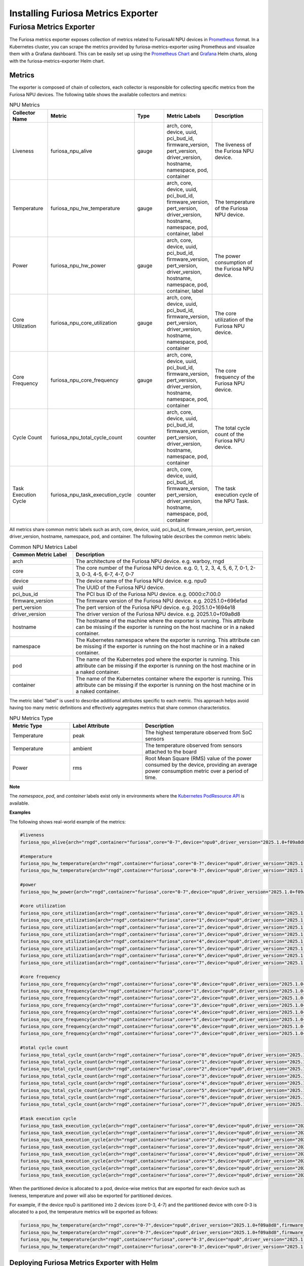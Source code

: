 .. _MetricsExporter:

###################################
Installing Furiosa Metrics Exporter
###################################


Furiosa Metrics Exporter
================================================================
The Furiosa metrics exporter exposes collection of metrics related to
FuriosaAI NPU devices in `Prometheus <https://prometheus.io/>`_ format.
In a Kubernetes cluster, you can scrape the metrics provided by furiosa-metrics-exporter
using Prometheus and visualize them with a Grafana dashboard.
This can be easily set up using the `Prometheus Chart <https://github.com/prometheus-community/helm-charts/tree/main/charts/prometheus>`_
and `Grafana <https://github.com/grafana/helm-charts/tree/main/charts/grafana>`_
Helm charts, along with the furiosa-metrics-exporter Helm chart.


Metrics
-----------------------------------
The exporter is composed of chain of collectors, each collector is responsible
for collecting specific metrics from the Furiosa NPU devices.
The following table shows the available collectors and metrics:


.. list-table:: NPU Metrics
   :align: center
   :widths: 100 100 100 100 200
   :header-rows: 1

   * - Collector Name
     - Metric
     - Type
     - Metric Labels
     - Description
   * - Liveness
     - furiosa_npu_alive
     - gauge
     - arch, core, device, uuid, pci_bud_id, firmware_version, pert_version, driver_version, hostname, namespace, pod, container
     - The liveness of the Furiosa NPU device.
   * - Temperature
     - furiosa_npu_hw_temperature
     - gauge
     - arch, core, device, uuid, pci_bud_id, firmware_version, pert_version, driver_version, hostname, namespace, pod, container, label
     - The temperature of the Furiosa NPU device.
   * - Power
     - furiosa_npu_hw_power
     - gauge
     - arch, core, device, uuid, pci_bud_id, firmware_version, pert_version, driver_version, hostname, namespace, pod, container, label
     - The power consumption of the Furiosa NPU device.
   * - Core Utilization
     - furiosa_npu_core_utilization
     - gauge
     - arch, core, device, uuid, pci_bud_id, firmware_version, pert_version, driver_version, hostname, namespace, pod, container
     - The core utilization of the Furiosa NPU device.
   * - Core Frequency
     - furiosa_npu_core_frequency
     - gauge
     - arch, core, device, uuid, pci_bud_id, firmware_version, pert_version, driver_version, hostname, namespace, pod, container
     - The core frequency of the Furiosa NPU device.
   * - Cycle Count
     - furiosa_npu_total_cycle_count
     - counter
     - arch, core, device, uuid, pci_bud_id, firmware_version, pert_version, driver_version, hostname, namespace, pod, container
     - The total cycle count of the Furiosa NPU device.
   * - Task Execution Cycle
     - furiosa_npu_task_execution_cycle
     - counter
     - arch, core, device, uuid, pci_bud_id, firmware_version, pert_version, driver_version, hostname, namespace, pod, container
     - The task execution cycle of the NPU Task.

All metrics share common metric labels such as arch, core, device, uuid, pci_bud_id, firmware_version, pert_version, driver_version, hostname, namespace, pod, and container.
The following table describes the common metric labels:

.. list-table:: Common NPU Metrics Label
   :align: center
   :widths: 100 300
   :header-rows: 1

   * - Common Metric Label
     - Description
   * - arch
     - The architecture of the Furiosa NPU device. e.g. warboy, rngd
   * - core
     - The core number of the Furiosa NPU device. e.g. 0, 1, 2, 3, 4, 5, 6, 7, 0-1, 2-3, 0-3, 4-5, 6-7, 4-7, 0-7
   * - device
     - The device name of the Furiosa NPU device. e.g. npu0
   * - uuid
     - The UUID of the Furiosa NPU device.
   * - pci_bus_id
     - The PCI bus ID of the Furiosa NPU device. e.g. 0000:c7:00.0
   * - firmware_version
     - The firmware version of the Furiosa NPU device. e.g. 2025.1.0+696efad
   * - pert_version
     - The pert version of the Furiosa NPU device. e.g. 2025.1.0+1694e18
   * - driver_version
     - The driver version of the Furiosa NPU device. e.g. 2025.1.0+f09a8d8
   * - hostname
     - The hostname of the machine where the exporter is running. This attribute can be missing if the exporter is running on the host machine or in a naked container.
   * - namespace
     - The Kubernetes namespace where the exporter is running. This attribute can be missing if the exporter is running on the host machine or in a naked container.
   * - pod
     - The name of the Kubernetes pod where the exporter is running. This attribute can be missing if the exporter is running on the host machine or in a naked container.
   * - container
     - The name of the Kubernetes container where the exporter is running. This attribute can be missing if the exporter is running on the host machine or in a naked container.


The metric label “label” is used to describe additional attributes specific to each metric.
This approach helps avoid having too many metric definitions and effectively aggregates metrics that share common characteristics.

.. list-table:: NPU Metrics Type
   :align: center
   :widths: 100 120 200
   :header-rows: 1

   * - Metric Type
     - Label Attribute
     - Description
   * - Temperature
     - peak
     - The highest temperature observed from SoC sensors
   * - Temperature
     - ambient
     - The temperature observed from sensors attached to the board
   * - Power
     - rms
     - Root Mean Square (RMS) value of the power consumed by the device, providing an average power consumption metric over a period of time.

**Note**

The *namespace*, *pod*, and *container* labels exist only in environments where the `Kubernetes PodResource API <https://kubernetes.io/blog/2023/08/23/kubelet-podresources-api-ga/>`_ is available.

**Examples**

The following shows real-world example of the metrics:

.. code-block:: sh

  #liveness
  furiosa_npu_alive{arch="rngd",container="furiosa",core="0-7",device="npu0",driver_version="2025.1.0+f09a8d8",firmware_version="2025.1.0+696efad",hostname="cntk002",namespace="default",pci_bus_id="0000:c7:00.0",pert_version="2025.1.0+1694e18",pod="furiosa",uuid="09512C86-0702-4303-8F40-474746474A40"} 1

  #temperature
  furiosa_npu_hw_temperature{arch="rngd",container="furiosa",core="0-7",device="npu0",driver_version="2025.1.0+f09a8d8",firmware_version="2025.1.0+696efad",hostname="cntk002",label="ambient",namespace="default",pci_bus_id="0000:c7:00.0",pert_version="2025.1.0+1694e18",pod="furiosa",uuid="09512C86-0702-4303-8F40-474746474A40"} 52
  furiosa_npu_hw_temperature{arch="rngd",container="furiosa",core="0-7",device="npu0",driver_version="2025.1.0+f09a8d8",firmware_version="2025.1.0+696efad",hostname="cntk002",label="peak",namespace="default",pci_bus_id="0000:c7:00.0",pert_version="2025.1.0+1694e18",pod="furiosa",uuid="09512C86-0702-4303-8F40-474746474A40"} 67.756

  #power
  furiosa_npu_hw_power{arch="rngd",container="furiosa",core="0-7",device="npu0",driver_version="2025.1.0+f09a8d8",firmware_version="2025.1.0+696efad",hostname="cntk002",label="rms",namespace="default",pci_bus_id="0000:c7:00.0",pert_version="2025.1.0+1694e18",pod="furiosa",uuid="09512C86-0702-4303-8F40-474746474A40"} 50

  #core utilization
  furiosa_npu_core_utilization{arch="rngd",container="furiosa",core="0",device="npu0",driver_version="2025.1.0+f09a8d8",firmware_version="2025.1.0+696efad",hostname="cntk002",namespace="default",pci_bus_id="0000:c7:00.0",pert_version="2025.1.0+1694e18",pod="furiosa",uuid="09512C86-0702-4303-8F40-474746474A40"} 99.68363645361265
  furiosa_npu_core_utilization{arch="rngd",container="furiosa",core="1",device="npu0",driver_version="2025.1.0+f09a8d8",firmware_version="2025.1.0+696efad",hostname="cntk002",namespace="default",pci_bus_id="0000:c7:00.0",pert_version="2025.1.0+1694e18",pod="furiosa",uuid="09512C86-0702-4303-8F40-474746474A40"} 99.68363645361265
  furiosa_npu_core_utilization{arch="rngd",container="furiosa",core="2",device="npu0",driver_version="2025.1.0+f09a8d8",firmware_version="2025.1.0+696efad",hostname="cntk002",namespace="default",pci_bus_id="0000:c7:00.0",pert_version="2025.1.0+1694e18",pod="furiosa",uuid="09512C86-0702-4303-8F40-474746474A40"} 99.68363645361265
  furiosa_npu_core_utilization{arch="rngd",container="furiosa",core="3",device="npu0",driver_version="2025.1.0+f09a8d8",firmware_version="2025.1.0+696efad",hostname="cntk002",namespace="default",pci_bus_id="0000:c7:00.0",pert_version="2025.1.0+1694e18",pod="furiosa",uuid="09512C86-0702-4303-8F40-474746474A40"} 99.68363645361265
  furiosa_npu_core_utilization{arch="rngd",container="furiosa",core="4",device="npu0",driver_version="2025.1.0+f09a8d8",firmware_version="2025.1.0+696efad",hostname="cntk002",namespace="default",pci_bus_id="0000:c7:00.0",pert_version="2025.1.0+1694e18",pod="furiosa",uuid="09512C86-0702-4303-8F40-474746474A40"} 99.6826341187199
  furiosa_npu_core_utilization{arch="rngd",container="furiosa",core="5",device="npu0",driver_version="2025.1.0+f09a8d8",firmware_version="2025.1.0+696efad",hostname="cntk002",namespace="default",pci_bus_id="0000:c7:00.0",pert_version="2025.1.0+1694e18",pod="furiosa",uuid="09512C86-0702-4303-8F40-474746474A40"} 99.6826341187199
  furiosa_npu_core_utilization{arch="rngd",container="furiosa",core="6",device="npu0",driver_version="2025.1.0+f09a8d8",firmware_version="2025.1.0+696efad",hostname="cntk002",namespace="default",pci_bus_id="0000:c7:00.0",pert_version="2025.1.0+1694e18",pod="furiosa",uuid="09512C86-0702-4303-8F40-474746474A40"} 99.6826341187199
  furiosa_npu_core_utilization{arch="rngd",container="furiosa",core="7",device="npu0",driver_version="2025.1.0+f09a8d8",firmware_version="2025.1.0+696efad",hostname="cntk002",namespace="default",pci_bus_id="0000:c7:00.0",pert_version="2025.1.0+1694e18",pod="furiosa",uuid="09512C86-0702-4303-8F40-474746474A40"} 99.6826341187199

  #core frequency
  furiosa_npu_core_frequency{arch="rngd",container="furiosa",core="0",device="npu0",driver_version="2025.1.0+f09a8d8",firmware_version="2025.1.0+696efad",hostname="cntk002",namespace="default",pci_bus_id="0000:c7:00.0",pert_version="2025.1.0+1694e18",pod="furiosa",uuid="09512C86-0702-4303-8F40-474746474A40"} 1750
  furiosa_npu_core_frequency{arch="rngd",container="furiosa",core="1",device="npu0",driver_version="2025.1.0+f09a8d8",firmware_version="2025.1.0+696efad",hostname="cntk002",namespace="default",pci_bus_id="0000:c7:00.0",pert_version="2025.1.0+1694e18",pod="furiosa",uuid="09512C86-0702-4303-8F40-474746474A40"} 1750
  furiosa_npu_core_frequency{arch="rngd",container="furiosa",core="2",device="npu0",driver_version="2025.1.0+f09a8d8",firmware_version="2025.1.0+696efad",hostname="cntk002",namespace="default",pci_bus_id="0000:c7:00.0",pert_version="2025.1.0+1694e18",pod="furiosa",uuid="09512C86-0702-4303-8F40-474746474A40"} 1750
  furiosa_npu_core_frequency{arch="rngd",container="furiosa",core="3",device="npu0",driver_version="2025.1.0+f09a8d8",firmware_version="2025.1.0+696efad",hostname="cntk002",namespace="default",pci_bus_id="0000:c7:00.0",pert_version="2025.1.0+1694e18",pod="furiosa",uuid="09512C86-0702-4303-8F40-474746474A40"} 1750
  furiosa_npu_core_frequency{arch="rngd",container="furiosa",core="4",device="npu0",driver_version="2025.1.0+f09a8d8",firmware_version="2025.1.0+696efad",hostname="cntk002",namespace="default",pci_bus_id="0000:c7:00.0",pert_version="2025.1.0+1694e18",pod="furiosa",uuid="09512C86-0702-4303-8F40-474746474A40"} 1750
  furiosa_npu_core_frequency{arch="rngd",container="furiosa",core="5",device="npu0",driver_version="2025.1.0+f09a8d8",firmware_version="2025.1.0+696efad",hostname="cntk002",namespace="default",pci_bus_id="0000:c7:00.0",pert_version="2025.1.0+1694e18",pod="furiosa",uuid="09512C86-0702-4303-8F40-474746474A40"} 1750
  furiosa_npu_core_frequency{arch="rngd",container="furiosa",core="6",device="npu0",driver_version="2025.1.0+f09a8d8",firmware_version="2025.1.0+696efad",hostname="cntk002",namespace="default",pci_bus_id="0000:c7:00.0",pert_version="2025.1.0+1694e18",pod="furiosa",uuid="09512C86-0702-4303-8F40-474746474A40"} 1750
  furiosa_npu_core_frequency{arch="rngd",container="furiosa",core="7",device="npu0",driver_version="2025.1.0+f09a8d8",firmware_version="2025.1.0+696efad",hostname="cntk002",namespace="default",pci_bus_id="0000:c7:00.0",pert_version="2025.1.0+1694e18",pod="furiosa",uuid="09512C86-0702-4303-8F40-474746474A40"} 1750

  #total cycle count
  furiosa_npu_total_cycle_count{arch="rngd",container="furiosa",core="0",device="npu0",driver_version="2025.1.0+f09a8d8",firmware_version="2025.1.0+696efad",hostname="cntk002",namespace="default",pci_bus_id="0000:c7:00.0",pert_version="2025.1.0+1694e18",pod="furiosa",uuid="09512C86-0702-4303-8F40-474746474A40"} 1.7242541456e+10
  furiosa_npu_total_cycle_count{arch="rngd",container="furiosa",core="1",device="npu0",driver_version="2025.1.0+f09a8d8",firmware_version="2025.1.0+696efad",hostname="cntk002",namespace="default",pci_bus_id="0000:c7:00.0",pert_version="2025.1.0+1694e18",pod="furiosa",uuid="09512C86-0702-4303-8F40-474746474A40"} 1.7242541456e+10
  furiosa_npu_total_cycle_count{arch="rngd",container="furiosa",core="2",device="npu0",driver_version="2025.1.0+f09a8d8",firmware_version="2025.1.0+696efad",hostname="cntk002",namespace="default",pci_bus_id="0000:c7:00.0",pert_version="2025.1.0+1694e18",pod="furiosa",uuid="09512C86-0702-4303-8F40-474746474A40"} 1.7242541456e+10
  furiosa_npu_total_cycle_count{arch="rngd",container="furiosa",core="3",device="npu0",driver_version="2025.1.0+f09a8d8",firmware_version="2025.1.0+696efad",hostname="cntk002",namespace="default",pci_bus_id="0000:c7:00.0",pert_version="2025.1.0+1694e18",pod="furiosa",uuid="09512C86-0702-4303-8F40-474746474A40"} 1.7242541456e+10
  furiosa_npu_total_cycle_count{arch="rngd",container="furiosa",core="4",device="npu0",driver_version="2025.1.0+f09a8d8",firmware_version="2025.1.0+696efad",hostname="cntk002",namespace="default",pci_bus_id="0000:c7:00.0",pert_version="2025.1.0+1694e18",pod="furiosa",uuid="09512C86-0702-4303-8F40-474746474A40"} 1.7175902913e+10
  furiosa_npu_total_cycle_count{arch="rngd",container="furiosa",core="5",device="npu0",driver_version="2025.1.0+f09a8d8",firmware_version="2025.1.0+696efad",hostname="cntk002",namespace="default",pci_bus_id="0000:c7:00.0",pert_version="2025.1.0+1694e18",pod="furiosa",uuid="09512C86-0702-4303-8F40-474746474A40"} 1.7175902913e+10
  furiosa_npu_total_cycle_count{arch="rngd",container="furiosa",core="6",device="npu0",driver_version="2025.1.0+f09a8d8",firmware_version="2025.1.0+696efad",hostname="cntk002",namespace="default",pci_bus_id="0000:c7:00.0",pert_version="2025.1.0+1694e18",pod="furiosa",uuid="09512C86-0702-4303-8F40-474746474A40"} 1.7175902913e+10
  furiosa_npu_total_cycle_count{arch="rngd",container="furiosa",core="7",device="npu0",driver_version="2025.1.0+f09a8d8",firmware_version="2025.1.0+696efad",hostname="cntk002",namespace="default",pci_bus_id="0000:c7:00.0",pert_version="2025.1.0+1694e18",pod="furiosa",uuid="09512C86-0702-4303-8F40-474746474A40"} 1.7175902913e+10

  #task execution cycle
  furiosa_npu_task_execution_cycle{arch="rngd",container="furiosa",core="0",device="npu0",driver_version="2025.1.0+f09a8d8",firmware_version="2025.1.0+696efad",hostname="cntk002",namespace="default",pci_bus_id="0000:c7:00.0",pert_version="2025.1.0+1694e18",pod="furiosa",uuid="09512C86-0702-4303-8F40-474746474A40"} 5.686392711e+09
  furiosa_npu_task_execution_cycle{arch="rngd",container="furiosa",core="1",device="npu0",driver_version="2025.1.0+f09a8d8",firmware_version="2025.1.0+696efad",hostname="cntk002",namespace="default",pci_bus_id="0000:c7:00.0",pert_version="2025.1.0+1694e18",pod="furiosa",uuid="09512C86-0702-4303-8F40-474746474A40"} 5.686392711e+09
  furiosa_npu_task_execution_cycle{arch="rngd",container="furiosa",core="2",device="npu0",driver_version="2025.1.0+f09a8d8",firmware_version="2025.1.0+696efad",hostname="cntk002",namespace="default",pci_bus_id="0000:c7:00.0",pert_version="2025.1.0+1694e18",pod="furiosa",uuid="09512C86-0702-4303-8F40-474746474A40"} 5.686392711e+09
  furiosa_npu_task_execution_cycle{arch="rngd",container="furiosa",core="3",device="npu0",driver_version="2025.1.0+f09a8d8",firmware_version="2025.1.0+696efad",hostname="cntk002",namespace="default",pci_bus_id="0000:c7:00.0",pert_version="2025.1.0+1694e18",pod="furiosa",uuid="09512C86-0702-4303-8F40-474746474A40"} 5.686392711e+09
  furiosa_npu_task_execution_cycle{arch="rngd",container="furiosa",core="4",device="npu0",driver_version="2025.1.0+f09a8d8",firmware_version="2025.1.0+696efad",hostname="cntk002",namespace="default",pci_bus_id="0000:c7:00.0",pert_version="2025.1.0+1694e18",pod="furiosa",uuid="09512C86-0702-4303-8F40-474746474A40"} 5.685170235e+09
  furiosa_npu_task_execution_cycle{arch="rngd",container="furiosa",core="5",device="npu0",driver_version="2025.1.0+f09a8d8",firmware_version="2025.1.0+696efad",hostname="cntk002",namespace="default",pci_bus_id="0000:c7:00.0",pert_version="2025.1.0+1694e18",pod="furiosa",uuid="09512C86-0702-4303-8F40-474746474A40"} 5.685170235e+09
  furiosa_npu_task_execution_cycle{arch="rngd",container="furiosa",core="6",device="npu0",driver_version="2025.1.0+f09a8d8",firmware_version="2025.1.0+696efad",hostname="cntk002",namespace="default",pci_bus_id="0000:c7:00.0",pert_version="2025.1.0+1694e18",pod="furiosa",uuid="09512C86-0702-4303-8F40-474746474A40"} 5.685170235e+09
  furiosa_npu_task_execution_cycle{arch="rngd",container="furiosa",core="7",device="npu0",driver_version="2025.1.0+f09a8d8",firmware_version="2025.1.0+696efad",hostname="cntk002",namespace="default",pci_bus_id="0000:c7:00.0",pert_version="2025.1.0+1694e18",pod="furiosa",uuid="09512C86-0702-4303-8F40-474746474A40"} 5.685170235e+09


When the partitioned device is allocated to a pod, device-wise metrics that are exported for each device such as liveness, temperature and power will also be exported for partitioned devices.

For example, if the device npu0 is partitioned into 2 devices (core 0-3, 4-7) and the partitioned device with core 0-3 is allocated to a pod, the temperature metrics will be exported as follows:

.. code-block:: sh

  furiosa_npu_hw_temperature{arch="rngd",core="0-7",device="npu0",driver_version="2025.1.0+f09a8d8",firmware_version="2025.1.0+696efad",hostname="cntk002",label="ambient",pci_bus_id="0000:c7:00.0",pert_version="2025.1.0+1694e18",uuid="09512C86-0702-4303-8F40-474746474A40"} 50
  furiosa_npu_hw_temperature{arch="rngd",core="0-7",device="npu0",driver_version="2025.1.0+f09a8d8",firmware_version="2025.1.0+696efad",hostname="cntk002",label="peak",pci_bus_id="0000:c7:00.0",pert_version="2025.1.0+1694e18",uuid="09512C86-0702-4303-8F40-474746474A40"} 64.41
  furiosa_npu_hw_temperature{arch="rngd",container="furiosa",core="0-3",device="npu0",driver_version="2025.1.0+f09a8d8",firmware_version="2025.1.0+696efad",hostname="cntk002",label="ambient",namespace="default",pci_bus_id="0000:c7:00.0",pert_version="2025.1.0+1694e18",pod="furiosa",uuid="09512C86-0702-4303-8F40-474746474A40"} 50
  furiosa_npu_hw_temperature{arch="rngd",container="furiosa",core="0-3",device="npu0",driver_version="2025.1.0+f09a8d8",firmware_version="2025.1.0+696efad",hostname="cntk002",label="peak",namespace="default",pci_bus_id="0000:c7:00.0",pert_version="2025.1.0+1694e18",pod="furiosa",uuid="09512C86-0702-4303-8F40-474746474A40"} 64.41


Deploying Furiosa Metrics Exporter with Helm
---------------------------------------------------------
The Furiosa metrics exporter helm chart is available at https://github.com/furiosa-ai/helm-charts.

To configure deployment as you need, you can modify ``charts/furiosa-metrics-exporter/values.yaml``.
For example, the Furiosa metrics exporter Helm chart automatically creates a Service Object with Prometheus annotations to enable metric scraping automatically.
You can modify the values.yaml to change the port or disable the Prometheus annotations if needed.

You can deploy the Furiosa Metrics Exporter by running the following commands:

.. code-block:: sh

    helm repo add furiosa https://furiosa-ai.github.io/helm-charts
    helm repo update
    helm install furiosa-metrics-exporter furiosa/furiosa-metrics-exporter -n kube-system


License
-------

.. code-block:: text

   Copyright 2023 FuriosaAI, Inc.

   Licensed under the Apache License, Version 2.0 (the "License");
   you may not use this file except in compliance with the License.
   You may obtain a copy of the License at

       http://www.apache.org/licenses/LICENSE-2.0

   Unless required by applicable law or agreed to in writing, software
   distributed under the License is distributed on an "AS IS" BASIS,
   WITHOUT WARRANTIES OR CONDITIONS OF ANY KIND, either express or implied.
   See the License for the specific language governing permissions and
   limitations under the License.

